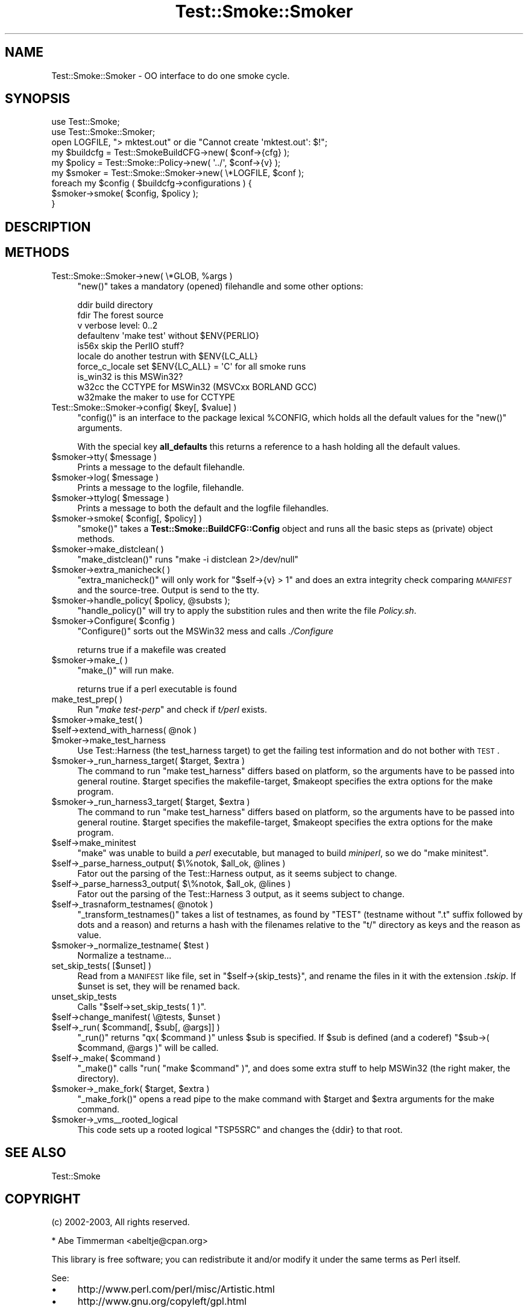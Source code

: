 .\" Automatically generated by Pod::Man 2.25 (Pod::Simple 3.16)
.\"
.\" Standard preamble:
.\" ========================================================================
.de Sp \" Vertical space (when we can't use .PP)
.if t .sp .5v
.if n .sp
..
.de Vb \" Begin verbatim text
.ft CW
.nf
.ne \\$1
..
.de Ve \" End verbatim text
.ft R
.fi
..
.\" Set up some character translations and predefined strings.  \*(-- will
.\" give an unbreakable dash, \*(PI will give pi, \*(L" will give a left
.\" double quote, and \*(R" will give a right double quote.  \*(C+ will
.\" give a nicer C++.  Capital omega is used to do unbreakable dashes and
.\" therefore won't be available.  \*(C` and \*(C' expand to `' in nroff,
.\" nothing in troff, for use with C<>.
.tr \(*W-
.ds C+ C\v'-.1v'\h'-1p'\s-2+\h'-1p'+\s0\v'.1v'\h'-1p'
.ie n \{\
.    ds -- \(*W-
.    ds PI pi
.    if (\n(.H=4u)&(1m=24u) .ds -- \(*W\h'-12u'\(*W\h'-12u'-\" diablo 10 pitch
.    if (\n(.H=4u)&(1m=20u) .ds -- \(*W\h'-12u'\(*W\h'-8u'-\"  diablo 12 pitch
.    ds L" ""
.    ds R" ""
.    ds C` ""
.    ds C' ""
'br\}
.el\{\
.    ds -- \|\(em\|
.    ds PI \(*p
.    ds L" ``
.    ds R" ''
'br\}
.\"
.\" Escape single quotes in literal strings from groff's Unicode transform.
.ie \n(.g .ds Aq \(aq
.el       .ds Aq '
.\"
.\" If the F register is turned on, we'll generate index entries on stderr for
.\" titles (.TH), headers (.SH), subsections (.SS), items (.Ip), and index
.\" entries marked with X<> in POD.  Of course, you'll have to process the
.\" output yourself in some meaningful fashion.
.ie \nF \{\
.    de IX
.    tm Index:\\$1\t\\n%\t"\\$2"
..
.    nr % 0
.    rr F
.\}
.el \{\
.    de IX
..
.\}
.\"
.\" Accent mark definitions (@(#)ms.acc 1.5 88/02/08 SMI; from UCB 4.2).
.\" Fear.  Run.  Save yourself.  No user-serviceable parts.
.    \" fudge factors for nroff and troff
.if n \{\
.    ds #H 0
.    ds #V .8m
.    ds #F .3m
.    ds #[ \f1
.    ds #] \fP
.\}
.if t \{\
.    ds #H ((1u-(\\\\n(.fu%2u))*.13m)
.    ds #V .6m
.    ds #F 0
.    ds #[ \&
.    ds #] \&
.\}
.    \" simple accents for nroff and troff
.if n \{\
.    ds ' \&
.    ds ` \&
.    ds ^ \&
.    ds , \&
.    ds ~ ~
.    ds /
.\}
.if t \{\
.    ds ' \\k:\h'-(\\n(.wu*8/10-\*(#H)'\'\h"|\\n:u"
.    ds ` \\k:\h'-(\\n(.wu*8/10-\*(#H)'\`\h'|\\n:u'
.    ds ^ \\k:\h'-(\\n(.wu*10/11-\*(#H)'^\h'|\\n:u'
.    ds , \\k:\h'-(\\n(.wu*8/10)',\h'|\\n:u'
.    ds ~ \\k:\h'-(\\n(.wu-\*(#H-.1m)'~\h'|\\n:u'
.    ds / \\k:\h'-(\\n(.wu*8/10-\*(#H)'\z\(sl\h'|\\n:u'
.\}
.    \" troff and (daisy-wheel) nroff accents
.ds : \\k:\h'-(\\n(.wu*8/10-\*(#H+.1m+\*(#F)'\v'-\*(#V'\z.\h'.2m+\*(#F'.\h'|\\n:u'\v'\*(#V'
.ds 8 \h'\*(#H'\(*b\h'-\*(#H'
.ds o \\k:\h'-(\\n(.wu+\w'\(de'u-\*(#H)/2u'\v'-.3n'\*(#[\z\(de\v'.3n'\h'|\\n:u'\*(#]
.ds d- \h'\*(#H'\(pd\h'-\w'~'u'\v'-.25m'\f2\(hy\fP\v'.25m'\h'-\*(#H'
.ds D- D\\k:\h'-\w'D'u'\v'-.11m'\z\(hy\v'.11m'\h'|\\n:u'
.ds th \*(#[\v'.3m'\s+1I\s-1\v'-.3m'\h'-(\w'I'u*2/3)'\s-1o\s+1\*(#]
.ds Th \*(#[\s+2I\s-2\h'-\w'I'u*3/5'\v'-.3m'o\v'.3m'\*(#]
.ds ae a\h'-(\w'a'u*4/10)'e
.ds Ae A\h'-(\w'A'u*4/10)'E
.    \" corrections for vroff
.if v .ds ~ \\k:\h'-(\\n(.wu*9/10-\*(#H)'\s-2\u~\d\s+2\h'|\\n:u'
.if v .ds ^ \\k:\h'-(\\n(.wu*10/11-\*(#H)'\v'-.4m'^\v'.4m'\h'|\\n:u'
.    \" for low resolution devices (crt and lpr)
.if \n(.H>23 .if \n(.V>19 \
\{\
.    ds : e
.    ds 8 ss
.    ds o a
.    ds d- d\h'-1'\(ga
.    ds D- D\h'-1'\(hy
.    ds th \o'bp'
.    ds Th \o'LP'
.    ds ae ae
.    ds Ae AE
.\}
.rm #[ #] #H #V #F C
.\" ========================================================================
.\"
.IX Title "Test::Smoke::Smoker 3"
.TH Test::Smoke::Smoker 3 "2010-08-27" "perl v5.12.3" "User Contributed Perl Documentation"
.\" For nroff, turn off justification.  Always turn off hyphenation; it makes
.\" way too many mistakes in technical documents.
.if n .ad l
.nh
.SH "NAME"
Test::Smoke::Smoker \- OO interface to do one smoke cycle.
.SH "SYNOPSIS"
.IX Header "SYNOPSIS"
.Vb 2
\&    use Test::Smoke;
\&    use Test::Smoke::Smoker;
\&
\&    open LOGFILE, "> mktest.out" or die "Cannot create \*(Aqmktest.out\*(Aq: $!";
\&    my $buildcfg = Test::SmokeBuildCFG\->new( $conf\->{cfg} );
\&    my $policy = Test::Smoke::Policy\->new( \*(Aq../\*(Aq, $conf\->{v} );
\&    my $smoker = Test::Smoke::Smoker\->new( \e*LOGFILE, $conf );
\&
\&    foreach my $config ( $buildcfg\->configurations ) {
\&        $smoker\->smoke( $config, $policy );
\&    }
.Ve
.SH "DESCRIPTION"
.IX Header "DESCRIPTION"
.SH "METHODS"
.IX Header "METHODS"
.ie n .IP "Test::Smoke::Smoker\->new( \e*GLOB, %args )" 4
.el .IP "Test::Smoke::Smoker\->new( \e*GLOB, \f(CW%args\fR )" 4
.IX Item "Test::Smoke::Smoker->new( *GLOB, %args )"
\&\f(CW\*(C`new()\*(C'\fR takes a mandatory (opened) filehandle and some other options:
.Sp
.Vb 7
\&    ddir            build directory
\&    fdir            The forest source
\&    v               verbose level: 0..2
\&    defaultenv      \*(Aqmake test\*(Aq without $ENV{PERLIO}
\&    is56x           skip the PerlIO stuff?
\&    locale          do another testrun with $ENV{LC_ALL}
\&    force_c_locale  set $ENV{LC_ALL} = \*(AqC\*(Aq for all smoke runs
\&
\&    is_win32        is this MSWin32?
\&    w32cc           the CCTYPE for MSWin32 (MSVCxx BORLAND GCC)
\&    w32make         the maker to use for CCTYPE
.Ve
.ie n .IP "Test::Smoke::Smoker\->config( $key[, $value] )" 4
.el .IP "Test::Smoke::Smoker\->config( \f(CW$key\fR[, \f(CW$value\fR] )" 4
.IX Item "Test::Smoke::Smoker->config( $key[, $value] )"
\&\f(CW\*(C`config()\*(C'\fR is an interface to the package lexical \f(CW%CONFIG\fR,
which holds all the default values for the \f(CW\*(C`new()\*(C'\fR arguments.
.Sp
With the special key \fBall_defaults\fR this returns a reference
to a hash holding all the default values.
.ie n .IP "$smoker\->tty( $message )" 4
.el .IP "\f(CW$smoker\fR\->tty( \f(CW$message\fR )" 4
.IX Item "$smoker->tty( $message )"
Prints a message to the default filehandle.
.ie n .IP "$smoker\->log( $message )" 4
.el .IP "\f(CW$smoker\fR\->log( \f(CW$message\fR )" 4
.IX Item "$smoker->log( $message )"
Prints a message to the logfile, filehandle.
.ie n .IP "$smoker\->ttylog( $message )" 4
.el .IP "\f(CW$smoker\fR\->ttylog( \f(CW$message\fR )" 4
.IX Item "$smoker->ttylog( $message )"
Prints a message to both the default and the logfile filehandles.
.ie n .IP "$smoker\->smoke( $config[, $policy] )" 4
.el .IP "\f(CW$smoker\fR\->smoke( \f(CW$config\fR[, \f(CW$policy\fR] )" 4
.IX Item "$smoker->smoke( $config[, $policy] )"
\&\f(CW\*(C`smoke()\*(C'\fR takes a \fBTest::Smoke::BuildCFG::Config\fR object and runs all
the basic steps as (private) object methods.
.ie n .IP "$smoker\->make_distclean( )" 4
.el .IP "\f(CW$smoker\fR\->make_distclean( )" 4
.IX Item "$smoker->make_distclean( )"
\&\f(CW\*(C`make_distclean()\*(C'\fR runs \f(CW\*(C`make \-i distclean 2>/dev/null\*(C'\fR
.ie n .IP "$smoker\->extra_manicheck( )" 4
.el .IP "\f(CW$smoker\fR\->extra_manicheck( )" 4
.IX Item "$smoker->extra_manicheck( )"
\&\f(CW\*(C`extra_manicheck()\*(C'\fR will only work for \f(CW\*(C`$self\->{v} > 1\*(C'\fR and does
an extra integrity check comparing \fI\s-1MANIFEST\s0\fR and the
source-tree. Output is send to the tty.
.ie n .IP "$smoker\->handle_policy( $policy, @substs );" 4
.el .IP "\f(CW$smoker\fR\->handle_policy( \f(CW$policy\fR, \f(CW@substs\fR );" 4
.IX Item "$smoker->handle_policy( $policy, @substs );"
\&\f(CW\*(C`handle_policy()\*(C'\fR will try to apply the substition rules and then
write the file \fIPolicy.sh\fR.
.ie n .IP "$smoker\->Configure( $config )" 4
.el .IP "\f(CW$smoker\fR\->Configure( \f(CW$config\fR )" 4
.IX Item "$smoker->Configure( $config )"
\&\f(CW\*(C`Configure()\*(C'\fR sorts out the MSWin32 mess and calls \fI./Configure\fR
.Sp
returns true if a makefile was created
.ie n .IP "$smoker\->make_( )" 4
.el .IP "\f(CW$smoker\fR\->make_( )" 4
.IX Item "$smoker->make_( )"
\&\f(CW\*(C`make_()\*(C'\fR will run make.
.Sp
returns true if a perl executable is found
.IP "make_test_prep( )" 4
.IX Item "make_test_prep( )"
Run \f(CW\*(C`\f(CImake test\-perp\f(CW\*(C'\fR and check if \fIt/perl\fR exists.
.ie n .IP "$smoker\->make_test( )" 4
.el .IP "\f(CW$smoker\fR\->make_test( )" 4
.IX Item "$smoker->make_test( )"
.PD 0
.ie n .IP "$self\->extend_with_harness( @nok )" 4
.el .IP "\f(CW$self\fR\->extend_with_harness( \f(CW@nok\fR )" 4
.IX Item "$self->extend_with_harness( @nok )"
.ie n .IP "$moker\->make_test_harness" 4
.el .IP "\f(CW$moker\fR\->make_test_harness" 4
.IX Item "$moker->make_test_harness"
.PD
Use Test::Harness (the test_harness target) to get the failing test
information and do not bother with \s-1TEST\s0.
.ie n .IP "$smoker\->_run_harness_target( $target, $extra )" 4
.el .IP "\f(CW$smoker\fR\->_run_harness_target( \f(CW$target\fR, \f(CW$extra\fR )" 4
.IX Item "$smoker->_run_harness_target( $target, $extra )"
The command to run \f(CW\*(C`make test_harness\*(C'\fR differs based on platform, so
the arguments have to be passed into general routine. \f(CW$target\fR
specifies the makefile-target, \f(CW$makeopt\fR specifies the extra options
for the make program.
.ie n .IP "$smoker\->_run_harness3_target( $target, $extra )" 4
.el .IP "\f(CW$smoker\fR\->_run_harness3_target( \f(CW$target\fR, \f(CW$extra\fR )" 4
.IX Item "$smoker->_run_harness3_target( $target, $extra )"
The command to run \f(CW\*(C`make test_harness\*(C'\fR differs based on platform, so
the arguments have to be passed into general routine. \f(CW$target\fR
specifies the makefile-target, \f(CW$makeopt\fR specifies the extra options
for the make program.
.ie n .IP "$self\->make_minitest" 4
.el .IP "\f(CW$self\fR\->make_minitest" 4
.IX Item "$self->make_minitest"
\&\f(CW\*(C`make\*(C'\fR was unable to build a \fIperl\fR executable, but managed to build
\&\fIminiperl\fR, so we do \f(CW\*(C`make\ minitest\*(C'\fR.
.ie n .IP "$self\->_parse_harness_output( $\e%notok, $all_ok, @lines )" 4
.el .IP "\f(CW$self\fR\->_parse_harness_output( $\e%notok, \f(CW$all_ok\fR, \f(CW@lines\fR )" 4
.IX Item "$self->_parse_harness_output( $%notok, $all_ok, @lines )"
Fator out the parsing of the Test::Harness output, as it seems subject
to change.
.ie n .IP "$self\->_parse_harness3_output( $\e%notok, $all_ok, @lines )" 4
.el .IP "\f(CW$self\fR\->_parse_harness3_output( $\e%notok, \f(CW$all_ok\fR, \f(CW@lines\fR )" 4
.IX Item "$self->_parse_harness3_output( $%notok, $all_ok, @lines )"
Fator out the parsing of the Test::Harness 3 output, as it seems subject
to change.
.ie n .IP "$self\->_trasnaform_testnames( @notok )" 4
.el .IP "\f(CW$self\fR\->_trasnaform_testnames( \f(CW@notok\fR )" 4
.IX Item "$self->_trasnaform_testnames( @notok )"
\&\f(CW\*(C`_transform_testnames()\*(C'\fR takes a list of testnames, as found by
\&\f(CW\*(C`TEST\*(C'\fR (testname without \f(CW\*(C`.t\*(C'\fR suffix followed by dots and a reason)
and returns a hash with the filenames relative to the \f(CW\*(C`t/\*(C'\fR directory
as keys and the reason as value.
.ie n .IP "$smoker\->_normalize_testname( $test )" 4
.el .IP "\f(CW$smoker\fR\->_normalize_testname( \f(CW$test\fR )" 4
.IX Item "$smoker->_normalize_testname( $test )"
Normalize a testname...
.IP "set_skip_tests( [$unset] )" 4
.IX Item "set_skip_tests( [$unset] )"
Read from a \s-1MANIFEST\s0 like file, set in \f(CW\*(C`$self\->{skip_tests}\*(C'\fR, and
rename the files in it with the extension \fI.tskip\fR. If \f(CW$unset\fR is
set, they will be renamed back.
.IP "unset_skip_tests" 4
.IX Item "unset_skip_tests"
Calls \f(CW\*(C`$self\->set_skip_tests( 1 )\*(C'\fR.
.ie n .IP "$self\->change_manifest( \e@tests, $unset )" 4
.el .IP "\f(CW$self\fR\->change_manifest( \e@tests, \f(CW$unset\fR )" 4
.IX Item "$self->change_manifest( @tests, $unset )"
.PD 0
.ie n .IP "$self\->_run( $command[, $sub[, @args]] )" 4
.el .IP "\f(CW$self\fR\->_run( \f(CW$command\fR[, \f(CW$sub\fR[, \f(CW@args\fR]] )" 4
.IX Item "$self->_run( $command[, $sub[, @args]] )"
.PD
\&\f(CW\*(C`_run()\*(C'\fR returns \f(CW\*(C`qx( $command )\*(C'\fR unless \f(CW$sub\fR is specified.
If \f(CW$sub\fR is defined (and a coderef) \f(CW\*(C`$sub\->( $command, @args )\*(C'\fR will
be called.
.ie n .IP "$self\->_make( $command )" 4
.el .IP "\f(CW$self\fR\->_make( \f(CW$command\fR )" 4
.IX Item "$self->_make( $command )"
\&\f(CW\*(C`_make()\*(C'\fR calls \f(CW\*(C`run( "make $command" )\*(C'\fR, and does some extra
stuff to help MSWin32 (the right maker, the directory).
.ie n .IP "$smoker\->_make_fork( $target, $extra )" 4
.el .IP "\f(CW$smoker\fR\->_make_fork( \f(CW$target\fR, \f(CW$extra\fR )" 4
.IX Item "$smoker->_make_fork( $target, $extra )"
\&\f(CW\*(C`_make_fork()\*(C'\fR opens a read pipe to the make command with \f(CW$target\fR
and \f(CW$extra\fR arguments for the make command.
.ie n .IP "$smoker\->_vms_\|_rooted_logical" 4
.el .IP "\f(CW$smoker\fR\->_vms_\|_rooted_logical" 4
.IX Item "$smoker->_vms__rooted_logical"
This code sets up a rooted logical \f(CW\*(C`TSP5SRC\*(C'\fR and changes the {ddir}
to that root.
.SH "SEE ALSO"
.IX Header "SEE ALSO"
Test::Smoke
.SH "COPYRIGHT"
.IX Header "COPYRIGHT"
(c) 2002\-2003, All rights reserved.
.PP
.Vb 1
\&  * Abe Timmerman <abeltje@cpan.org>
.Ve
.PP
This library is free software; you can redistribute it and/or modify
it under the same terms as Perl itself.
.PP
See:
.IP "\(bu" 4
http://www.perl.com/perl/misc/Artistic.html
.IP "\(bu" 4
http://www.gnu.org/copyleft/gpl.html
.PP
This program is distributed in the hope that it will be useful,
but \s-1WITHOUT\s0 \s-1ANY\s0 \s-1WARRANTY\s0; without even the implied warranty of
\&\s-1MERCHANTABILITY\s0 or \s-1FITNESS\s0 \s-1FOR\s0 A \s-1PARTICULAR\s0 \s-1PURPOSE\s0.
